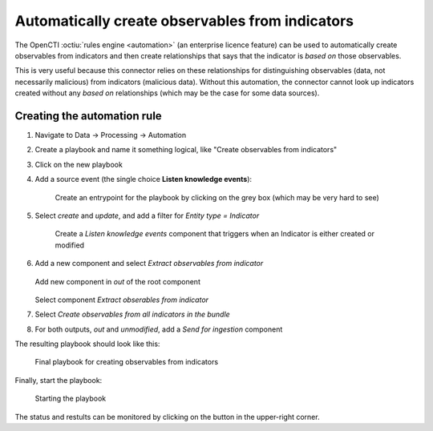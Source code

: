 .. _obs-from-inds:

Automatically create observables from indicators
================================================

The OpenCTI :octiu:`rules engine <automation>` (an enterprise licence feature)
can be used to automatically create observables from indicators and then create
relationships that says that the indicator is *based on* those observables.

This is very useful because this connector relies on these relationships for
distinguishing observables (data, not necessarily malicious) from indicators
(malicious data). Without this automation, the connector cannot look up
indicators created without any *based on* relationships (which may be the case
for some data sources).

Creating the automation rule
~~~~~~~~~~~~~~~~~~~~~~~~~~~~

#. Navigate to Data → Processing → Automation
#. Create a playbook and name it something logical, like "Create observables
   from indicators"
#. Click on the new playbook
#. Add a source event (the single choice **Listen knowledge events**):

   .. figure:: images/playbook_2.png

      Create an entrypoint for the playbook by clicking on the grey box (which
      may be very hard to see)

#. Select *create* and *update*, and add a filter for *Entity type = Indicator*

   .. figure:: images/playbook_3.png

      Create a *Listen knowledge events* component that triggers when an
      Indicator is either created or modified

#. Add a new component and select *Extract observables from indicator*

   .. figure:: images/playbook_4.png

   Add new component in *out* of the root component

   .. figure:: images/playbook_5.png

   Select component *Extract obserables from indicator*

#. Select *Create observables from all indicators in the bundle*
#. For both outputs, *out* and *unmodified*, add a *Send for ingestion* component

The resulting playbook should look like this:

.. figure:: images/playbook_6.png

   Final playbook for creating observables from indicators

Finally, start the playbook:

.. figure:: images/playbook_7.png

   Starting the playbook

The status and restults can be monitored by clicking on the button in the
upper-right corner.
